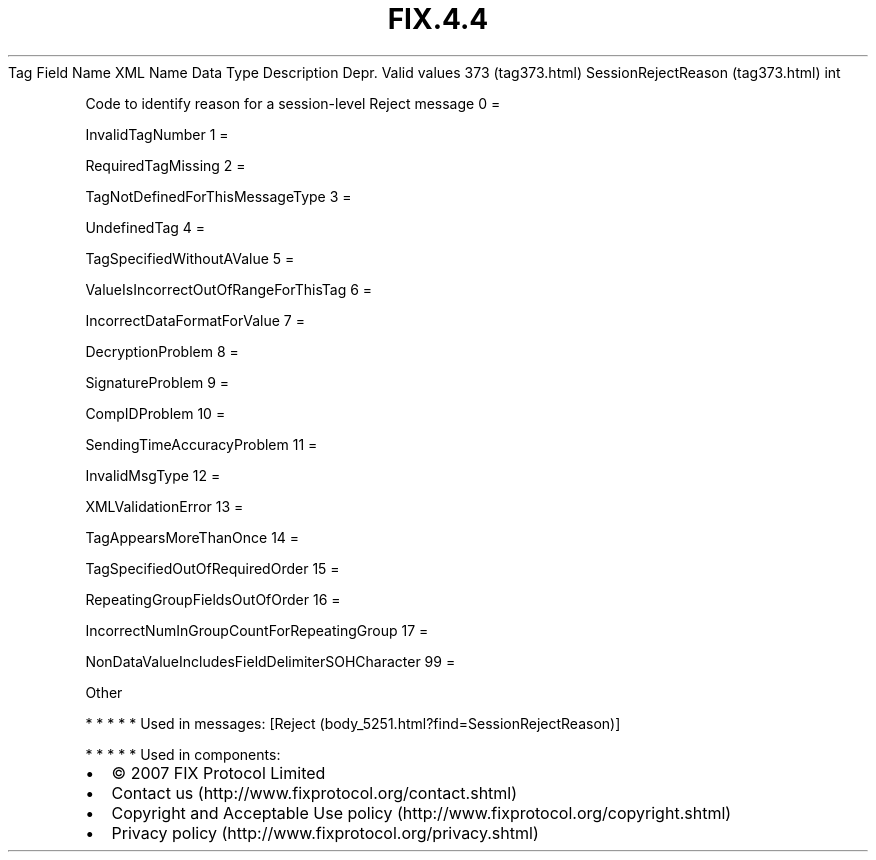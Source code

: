 .TH FIX.4.4 "" "" "Tag #373"
Tag
Field Name
XML Name
Data Type
Description
Depr.
Valid values
373 (tag373.html)
SessionRejectReason (tag373.html)
int
.PP
Code to identify reason for a session-level Reject message
0
=
.PP
InvalidTagNumber
1
=
.PP
RequiredTagMissing
2
=
.PP
TagNotDefinedForThisMessageType
3
=
.PP
UndefinedTag
4
=
.PP
TagSpecifiedWithoutAValue
5
=
.PP
ValueIsIncorrectOutOfRangeForThisTag
6
=
.PP
IncorrectDataFormatForValue
7
=
.PP
DecryptionProblem
8
=
.PP
SignatureProblem
9
=
.PP
CompIDProblem
10
=
.PP
SendingTimeAccuracyProblem
11
=
.PP
InvalidMsgType
12
=
.PP
XMLValidationError
13
=
.PP
TagAppearsMoreThanOnce
14
=
.PP
TagSpecifiedOutOfRequiredOrder
15
=
.PP
RepeatingGroupFieldsOutOfOrder
16
=
.PP
IncorrectNumInGroupCountForRepeatingGroup
17
=
.PP
NonDataValueIncludesFieldDelimiterSOHCharacter
99
=
.PP
Other
.PP
   *   *   *   *   *
Used in messages:
[Reject (body_5251.html?find=SessionRejectReason)]
.PP
   *   *   *   *   *
Used in components:

.PD 0
.P
.PD

.PP
.PP
.IP \[bu] 2
© 2007 FIX Protocol Limited
.IP \[bu] 2
Contact us (http://www.fixprotocol.org/contact.shtml)
.IP \[bu] 2
Copyright and Acceptable Use policy (http://www.fixprotocol.org/copyright.shtml)
.IP \[bu] 2
Privacy policy (http://www.fixprotocol.org/privacy.shtml)
